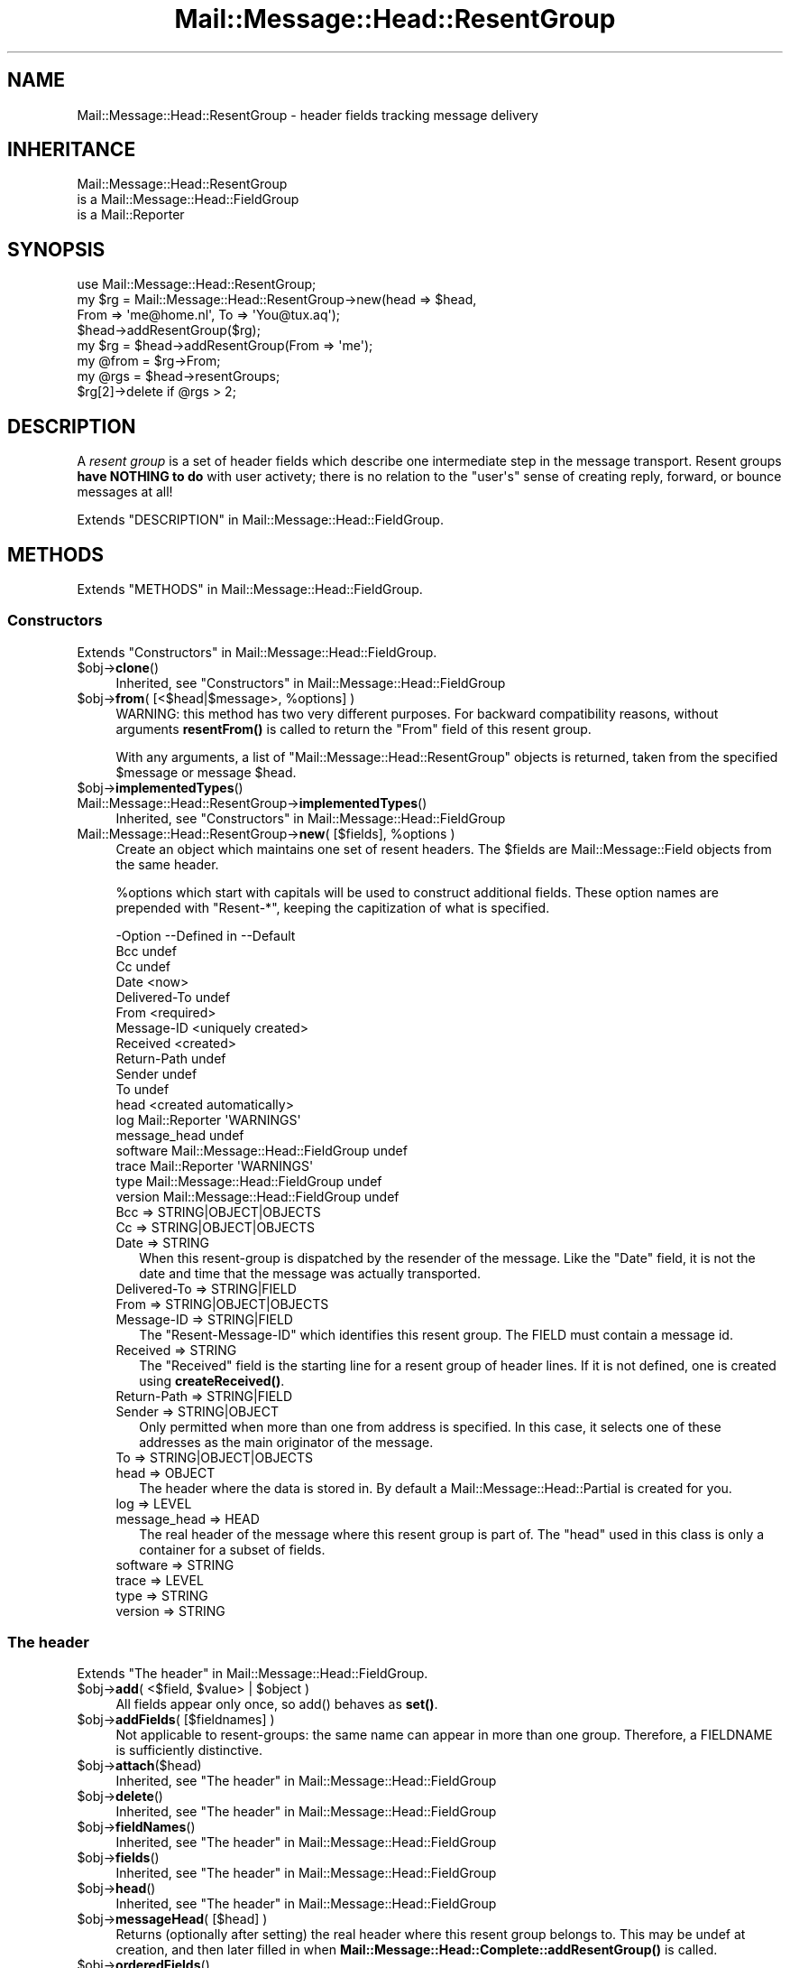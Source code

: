 .\" -*- mode: troff; coding: utf-8 -*-
.\" Automatically generated by Pod::Man 5.01 (Pod::Simple 3.43)
.\"
.\" Standard preamble:
.\" ========================================================================
.de Sp \" Vertical space (when we can't use .PP)
.if t .sp .5v
.if n .sp
..
.de Vb \" Begin verbatim text
.ft CW
.nf
.ne \\$1
..
.de Ve \" End verbatim text
.ft R
.fi
..
.\" \*(C` and \*(C' are quotes in nroff, nothing in troff, for use with C<>.
.ie n \{\
.    ds C` ""
.    ds C' ""
'br\}
.el\{\
.    ds C`
.    ds C'
'br\}
.\"
.\" Escape single quotes in literal strings from groff's Unicode transform.
.ie \n(.g .ds Aq \(aq
.el       .ds Aq '
.\"
.\" If the F register is >0, we'll generate index entries on stderr for
.\" titles (.TH), headers (.SH), subsections (.SS), items (.Ip), and index
.\" entries marked with X<> in POD.  Of course, you'll have to process the
.\" output yourself in some meaningful fashion.
.\"
.\" Avoid warning from groff about undefined register 'F'.
.de IX
..
.nr rF 0
.if \n(.g .if rF .nr rF 1
.if (\n(rF:(\n(.g==0)) \{\
.    if \nF \{\
.        de IX
.        tm Index:\\$1\t\\n%\t"\\$2"
..
.        if !\nF==2 \{\
.            nr % 0
.            nr F 2
.        \}
.    \}
.\}
.rr rF
.\" ========================================================================
.\"
.IX Title "Mail::Message::Head::ResentGroup 3"
.TH Mail::Message::Head::ResentGroup 3 2023-12-11 "perl v5.38.2" "User Contributed Perl Documentation"
.\" For nroff, turn off justification.  Always turn off hyphenation; it makes
.\" way too many mistakes in technical documents.
.if n .ad l
.nh
.SH NAME
Mail::Message::Head::ResentGroup \- header fields tracking message delivery
.SH INHERITANCE
.IX Header "INHERITANCE"
.Vb 3
\& Mail::Message::Head::ResentGroup
\&   is a Mail::Message::Head::FieldGroup
\&   is a Mail::Reporter
.Ve
.SH SYNOPSIS
.IX Header "SYNOPSIS"
.Vb 4
\& use Mail::Message::Head::ResentGroup;
\& my $rg = Mail::Message::Head::ResentGroup\->new(head => $head,
\&              From => \*(Aqme@home.nl\*(Aq, To => \*(AqYou@tux.aq\*(Aq);
\& $head\->addResentGroup($rg);
\&
\& my $rg = $head\->addResentGroup(From => \*(Aqme\*(Aq);
\&
\& my @from = $rg\->From;
\&
\& my @rgs = $head\->resentGroups;
\& $rg[2]\->delete if @rgs > 2;
.Ve
.SH DESCRIPTION
.IX Header "DESCRIPTION"
A \fIresent group\fR is a set of header fields which describe one intermediate
step in the message transport.  Resent groups \fBhave NOTHING to do\fR with
user activety; there is no relation to the \f(CW\*(C`user\*(Aqs\*(C'\fR sense of creating
reply, forward, or bounce messages at all!
.PP
Extends "DESCRIPTION" in Mail::Message::Head::FieldGroup.
.SH METHODS
.IX Header "METHODS"
Extends "METHODS" in Mail::Message::Head::FieldGroup.
.SS Constructors
.IX Subsection "Constructors"
Extends "Constructors" in Mail::Message::Head::FieldGroup.
.ie n .IP $obj\->\fBclone\fR() 4
.el .IP \f(CW$obj\fR\->\fBclone\fR() 4
.IX Item "$obj->clone()"
Inherited, see "Constructors" in Mail::Message::Head::FieldGroup
.ie n .IP "$obj\->\fBfrom\fR( [<$head|$message>, %options] )" 4
.el .IP "\f(CW$obj\fR\->\fBfrom\fR( [<$head|$message>, \f(CW%options\fR] )" 4
.IX Item "$obj->from( [<$head|$message>, %options] )"
WARNING: this method has two very different purposes.  For backward
compatibility reasons, without arguments \fBresentFrom()\fR is called to
return the \f(CW\*(C`From\*(C'\fR field of this resent group.
.Sp
With any arguments, a list of \f(CW\*(C`Mail::Message::Head::ResentGroup\*(C'\fR objects
is returned, taken from the specified \f(CW$message\fR or message \f(CW$head\fR.
.ie n .IP $obj\->\fBimplementedTypes\fR() 4
.el .IP \f(CW$obj\fR\->\fBimplementedTypes\fR() 4
.IX Item "$obj->implementedTypes()"
.PD 0
.IP Mail::Message::Head::ResentGroup\->\fBimplementedTypes\fR() 4
.IX Item "Mail::Message::Head::ResentGroup->implementedTypes()"
.PD
Inherited, see "Constructors" in Mail::Message::Head::FieldGroup
.ie n .IP "Mail::Message::Head::ResentGroup\->\fBnew\fR( [$fields], %options )" 4
.el .IP "Mail::Message::Head::ResentGroup\->\fBnew\fR( [$fields], \f(CW%options\fR )" 4
.IX Item "Mail::Message::Head::ResentGroup->new( [$fields], %options )"
Create an object which maintains one set of resent headers.  The
\&\f(CW$fields\fR are Mail::Message::Field objects from the same header.
.Sp
\&\f(CW%options\fR which start with capitals will be used to construct additional
fields.  These option names are prepended with \f(CW\*(C`Resent\-*\*(C'\fR, keeping the
capitization of what is specified.
.Sp
.Vb 10
\& \-Option      \-\-Defined in                     \-\-Default
\&  Bcc                                            undef
\&  Cc                                             undef
\&  Date                                           <now>
\&  Delivered\-To                                   undef
\&  From                                           <required>
\&  Message\-ID                                     <uniquely created>
\&  Received                                       <created>
\&  Return\-Path                                    undef
\&  Sender                                         undef
\&  To                                             undef
\&  head                                           <created automatically>
\&  log           Mail::Reporter                   \*(AqWARNINGS\*(Aq
\&  message_head                                   undef
\&  software      Mail::Message::Head::FieldGroup  undef
\&  trace         Mail::Reporter                   \*(AqWARNINGS\*(Aq
\&  type          Mail::Message::Head::FieldGroup  undef
\&  version       Mail::Message::Head::FieldGroup  undef
.Ve
.RS 4
.IP "Bcc => STRING|OBJECT|OBJECTS" 2
.IX Item "Bcc => STRING|OBJECT|OBJECTS"
.PD 0
.IP "Cc => STRING|OBJECT|OBJECTS" 2
.IX Item "Cc => STRING|OBJECT|OBJECTS"
.IP "Date => STRING" 2
.IX Item "Date => STRING"
.PD
When this resent-group is dispatched by the resender of the message. Like
the \f(CW\*(C`Date\*(C'\fR field, it is not the date and time that the message was
actually transported.
.IP "Delivered-To => STRING|FIELD" 2
.IX Item "Delivered-To => STRING|FIELD"
.PD 0
.IP "From => STRING|OBJECT|OBJECTS" 2
.IX Item "From => STRING|OBJECT|OBJECTS"
.IP "Message-ID => STRING|FIELD" 2
.IX Item "Message-ID => STRING|FIELD"
.PD
The \f(CW\*(C`Resent\-Message\-ID\*(C'\fR which identifies this resent group.  The FIELD
must contain a message id.
.IP "Received => STRING" 2
.IX Item "Received => STRING"
The \f(CW\*(C`Received\*(C'\fR field is the starting line for a resent group of header
lines. If it is not defined, one is created using \fBcreateReceived()\fR.
.IP "Return-Path => STRING|FIELD" 2
.IX Item "Return-Path => STRING|FIELD"
.PD 0
.IP "Sender => STRING|OBJECT" 2
.IX Item "Sender => STRING|OBJECT"
.PD
Only permitted when more than one from address is specified.  In this case,
it selects one of these addresses as the main originator of the message.
.IP "To => STRING|OBJECT|OBJECTS" 2
.IX Item "To => STRING|OBJECT|OBJECTS"
.PD 0
.IP "head => OBJECT" 2
.IX Item "head => OBJECT"
.PD
The header where the data is stored in. By default a
Mail::Message::Head::Partial is created for you.
.IP "log => LEVEL" 2
.IX Item "log => LEVEL"
.PD 0
.IP "message_head => HEAD" 2
.IX Item "message_head => HEAD"
.PD
The real header of the message where this resent group is part of.  The
\&\f(CW\*(C`head\*(C'\fR used in this class is only a container for a subset of fields.
.IP "software => STRING" 2
.IX Item "software => STRING"
.PD 0
.IP "trace => LEVEL" 2
.IX Item "trace => LEVEL"
.IP "type => STRING" 2
.IX Item "type => STRING"
.IP "version => STRING" 2
.IX Item "version => STRING"
.RE
.RS 4
.RE
.PD
.SS "The header"
.IX Subsection "The header"
Extends "The header" in Mail::Message::Head::FieldGroup.
.ie n .IP "$obj\->\fBadd\fR( <$field, $value> | $object )" 4
.el .IP "\f(CW$obj\fR\->\fBadd\fR( <$field, \f(CW$value\fR> | \f(CW$object\fR )" 4
.IX Item "$obj->add( <$field, $value> | $object )"
All fields appear only once, so \f(CWadd()\fR behaves as \fBset()\fR.
.ie n .IP "$obj\->\fBaddFields\fR( [$fieldnames] )" 4
.el .IP "\f(CW$obj\fR\->\fBaddFields\fR( [$fieldnames] )" 4
.IX Item "$obj->addFields( [$fieldnames] )"
Not applicable to resent-groups: the same name can appear in more than
one group.  Therefore, a FIELDNAME is sufficiently distinctive.
.ie n .IP $obj\->\fBattach\fR($head) 4
.el .IP \f(CW$obj\fR\->\fBattach\fR($head) 4
.IX Item "$obj->attach($head)"
Inherited, see "The header" in Mail::Message::Head::FieldGroup
.ie n .IP $obj\->\fBdelete\fR() 4
.el .IP \f(CW$obj\fR\->\fBdelete\fR() 4
.IX Item "$obj->delete()"
Inherited, see "The header" in Mail::Message::Head::FieldGroup
.ie n .IP $obj\->\fBfieldNames\fR() 4
.el .IP \f(CW$obj\fR\->\fBfieldNames\fR() 4
.IX Item "$obj->fieldNames()"
Inherited, see "The header" in Mail::Message::Head::FieldGroup
.ie n .IP $obj\->\fBfields\fR() 4
.el .IP \f(CW$obj\fR\->\fBfields\fR() 4
.IX Item "$obj->fields()"
Inherited, see "The header" in Mail::Message::Head::FieldGroup
.ie n .IP $obj\->\fBhead\fR() 4
.el .IP \f(CW$obj\fR\->\fBhead\fR() 4
.IX Item "$obj->head()"
Inherited, see "The header" in Mail::Message::Head::FieldGroup
.ie n .IP "$obj\->\fBmessageHead\fR( [$head] )" 4
.el .IP "\f(CW$obj\fR\->\fBmessageHead\fR( [$head] )" 4
.IX Item "$obj->messageHead( [$head] )"
Returns (optionally after setting) the real header where this resent group
belongs to.  This may be undef at creation, and then later filled in
when \fBMail::Message::Head::Complete::addResentGroup()\fR is called.
.ie n .IP $obj\->\fBorderedFields\fR() 4
.el .IP \f(CW$obj\fR\->\fBorderedFields\fR() 4
.IX Item "$obj->orderedFields()"
Returns the fields in the order as should appear in header according
to rfc2822.  For the \f(CW\*(C`Resent\-*\*(C'\fR fields of the group, the order is
not that important, but the \f(CW\*(C`Return\-Path\*(C'\fR, \f(CW\*(C`Delivered\-To\*(C'\fR, and \f(CW\*(C`Received\*(C'\fR
must come first.  Only fields mentioned in the RFC are returned.
.ie n .IP "$obj\->\fBset\fR( <$field, $value> | $object )" 4
.el .IP "\f(CW$obj\fR\->\fBset\fR( <$field, \f(CW$value\fR> | \f(CW$object\fR )" 4
.IX Item "$obj->set( <$field, $value> | $object )"
Set a \f(CW$field\fR to a (new) \f(CW$value\fR.  The \f(CW$field\fR names which do not start with
\&'Resent\-*' but need it will have that added.  It is also an option to
specify a fully prepared message field \f(CW$object\fR.  In any case, a field
\&\f(CW$object\fR is returned.
.Sp
example:
.Sp
.Vb 4
\& my $this = Mail::Message::Head::ResentGroup\->new;
\& $this\->set(To => \*(Aqfish@tux.aq\*(Aq);
\& $msg\->addResentGroup($this);
\& $msg\->send;
\&
\& $msg\->bounce(To => \*(Aqfish@tux.aq\*(Aq)\->send;   # the same
\&
\& my $this = Mail::Message::Head::ResentGroup
\&     \->new(To => \*(Aqfish@tux.aq\*(Aq);
.Ve
.SS "Access to the header"
.IX Subsection "Access to the header"
Extends "Access to the header" in Mail::Message::Head::FieldGroup.
.ie n .IP $obj\->\fBbcc\fR() 4
.el .IP \f(CW$obj\fR\->\fBbcc\fR() 4
.IX Item "$obj->bcc()"
In scalar context, the \f(CW\*(C`Resent\-Bcc\*(C'\fR field is returned.  In list context,
the addresses as specified within the bcc field are returned as
Mail::Address objects.  Bcc fields are not transmitted (hidden for
external parties).
.ie n .IP $obj\->\fBcc\fR() 4
.el .IP \f(CW$obj\fR\->\fBcc\fR() 4
.IX Item "$obj->cc()"
In scalar context, the \f(CW\*(C`Resent\-Cc\*(C'\fR field is returned.  In list context,
the addresses as specified within the cc field are returned as
Mail::Address objects.
.ie n .IP $obj\->\fBdate\fR() 4
.el .IP \f(CW$obj\fR\->\fBdate\fR() 4
.IX Item "$obj->date()"
Returns the \f(CW\*(C`Resent\-Date\*(C'\fR field, or \f(CW\*(C`undef\*(C'\fR if it was not defined.
.ie n .IP $obj\->\fBdateTimestamp\fR() 4
.el .IP \f(CW$obj\fR\->\fBdateTimestamp\fR() 4
.IX Item "$obj->dateTimestamp()"
The timestamp as stored within the \f(CW\*(C`Resent\-Date\*(C'\fR field converted to
local system time.
.ie n .IP $obj\->\fBdeliveredTo\fR() 4
.el .IP \f(CW$obj\fR\->\fBdeliveredTo\fR() 4
.IX Item "$obj->deliveredTo()"
The field which describes the \f(CW\*(C`Delivered\-To\*(C'\fR of this resent group.
.ie n .IP $obj\->\fBdestinations\fR() 4
.el .IP \f(CW$obj\fR\->\fBdestinations\fR() 4
.IX Item "$obj->destinations()"
Returns a list of all addresses specified in the \f(CW\*(C`Resent\-To\*(C'\fR, \f(CW\*(C`\-Cc\*(C'\fR, and
\&\f(CW\*(C`\-Bcc\*(C'\fR fields of this resent group.
.ie n .IP $obj\->\fBisResentGroupFieldName\fR($name) 4
.el .IP \f(CW$obj\fR\->\fBisResentGroupFieldName\fR($name) 4
.IX Item "$obj->isResentGroupFieldName($name)"
.PD 0
.IP Mail::Message::Head::ResentGroup\->\fBisResentGroupFieldName\fR($name) 4
.IX Item "Mail::Message::Head::ResentGroup->isResentGroupFieldName($name)"
.ie n .IP $obj\->\fBmessageId\fR() 4
.el .IP \f(CW$obj\fR\->\fBmessageId\fR() 4
.IX Item "$obj->messageId()"
.PD
Returns the message-ID used for this group of resent lines.
.ie n .IP $obj\->\fBreceived\fR() 4
.el .IP \f(CW$obj\fR\->\fBreceived\fR() 4
.IX Item "$obj->received()"
The field which describes the \f(CW\*(C`Received\*(C'\fR data of this resent group.
.ie n .IP $obj\->\fBreceivedTimestamp\fR() 4
.el .IP \f(CW$obj\fR\->\fBreceivedTimestamp\fR() 4
.IX Item "$obj->receivedTimestamp()"
The timestamp as stored within the \f(CW\*(C`Received\*(C'\fR field converted to
local system time.
.ie n .IP $obj\->\fBresentFrom\fR() 4
.el .IP \f(CW$obj\fR\->\fBresentFrom\fR() 4
.IX Item "$obj->resentFrom()"
In scalar context, the \f(CW\*(C`Resent\-From\*(C'\fR field is returned.  In list
context, the addresses as specified within the from field are
returned as Mail::Address objects.
.Sp
For reasons of backward compatibility and consistency, the \fBfrom()\fR
method will return the same as this method.
.ie n .IP $obj\->\fBreturnPath\fR() 4
.el .IP \f(CW$obj\fR\->\fBreturnPath\fR() 4
.IX Item "$obj->returnPath()"
The field which describes the \f(CW\*(C`Return\-Path\*(C'\fR of this resent group.
.ie n .IP $obj\->\fBsender\fR() 4
.el .IP \f(CW$obj\fR\->\fBsender\fR() 4
.IX Item "$obj->sender()"
In scalar context, the \f(CW\*(C`Resent\-Sender\*(C'\fR field is returned.  In list
context, the addresses as specified within the from field are
returned as Mail::Address objects.
.ie n .IP $obj\->\fBsoftware\fR() 4
.el .IP \f(CW$obj\fR\->\fBsoftware\fR() 4
.IX Item "$obj->software()"
Inherited, see "Access to the header" in Mail::Message::Head::FieldGroup
.ie n .IP $obj\->\fBto\fR() 4
.el .IP \f(CW$obj\fR\->\fBto\fR() 4
.IX Item "$obj->to()"
In scalar context, the \f(CW\*(C`Resent\-To\*(C'\fR field is returned.  In list context,
the addresses as specified within the to field are returned as
Mail::Address objects.
.ie n .IP $obj\->\fBtype\fR() 4
.el .IP \f(CW$obj\fR\->\fBtype\fR() 4
.IX Item "$obj->type()"
Inherited, see "Access to the header" in Mail::Message::Head::FieldGroup
.ie n .IP $obj\->\fBversion\fR() 4
.el .IP \f(CW$obj\fR\->\fBversion\fR() 4
.IX Item "$obj->version()"
Inherited, see "Access to the header" in Mail::Message::Head::FieldGroup
.SS Internals
.IX Subsection "Internals"
Extends "Internals" in Mail::Message::Head::FieldGroup.
.ie n .IP "$obj\->\fBcollectFields\fR( [$name] )" 4
.el .IP "\f(CW$obj\fR\->\fBcollectFields\fR( [$name] )" 4
.IX Item "$obj->collectFields( [$name] )"
Inherited, see "Internals" in Mail::Message::Head::FieldGroup
.ie n .IP "$obj\->\fBcreateReceived\fR( [$domain] )" 4
.el .IP "\f(CW$obj\fR\->\fBcreateReceived\fR( [$domain] )" 4
.IX Item "$obj->createReceived( [$domain] )"
Create a received field for this resent group.  This is automatically
called if none was specified during creation of this resent group object.
.Sp
The content of this field is described in RFC2821 section 4.4.  It could use
some improvement.
.ie n .IP "$obj\->\fBdetected\fR($type, $software, $version)" 4
.el .IP "\f(CW$obj\fR\->\fBdetected\fR($type, \f(CW$software\fR, \f(CW$version\fR)" 4
.IX Item "$obj->detected($type, $software, $version)"
Inherited, see "Internals" in Mail::Message::Head::FieldGroup
.SS "Error handling"
.IX Subsection "Error handling"
Extends "Error handling" in Mail::Message::Head::FieldGroup.
.ie n .IP $obj\->\fBAUTOLOAD\fR() 4
.el .IP \f(CW$obj\fR\->\fBAUTOLOAD\fR() 4
.IX Item "$obj->AUTOLOAD()"
Inherited, see "Error handling" in Mail::Reporter
.ie n .IP $obj\->\fBaddReport\fR($object) 4
.el .IP \f(CW$obj\fR\->\fBaddReport\fR($object) 4
.IX Item "$obj->addReport($object)"
Inherited, see "Error handling" in Mail::Reporter
.ie n .IP "$obj\->\fBdefaultTrace\fR( [$level]|[$loglevel, $tracelevel]|[$level, $callback] )" 4
.el .IP "\f(CW$obj\fR\->\fBdefaultTrace\fR( [$level]|[$loglevel, \f(CW$tracelevel\fR]|[$level, \f(CW$callback\fR] )" 4
.IX Item "$obj->defaultTrace( [$level]|[$loglevel, $tracelevel]|[$level, $callback] )"
.PD 0
.ie n .IP "Mail::Message::Head::ResentGroup\->\fBdefaultTrace\fR( [$level]|[$loglevel, $tracelevel]|[$level, $callback] )" 4
.el .IP "Mail::Message::Head::ResentGroup\->\fBdefaultTrace\fR( [$level]|[$loglevel, \f(CW$tracelevel\fR]|[$level, \f(CW$callback\fR] )" 4
.IX Item "Mail::Message::Head::ResentGroup->defaultTrace( [$level]|[$loglevel, $tracelevel]|[$level, $callback] )"
.PD
Inherited, see "Error handling" in Mail::Reporter
.ie n .IP $obj\->\fBdetails\fR() 4
.el .IP \f(CW$obj\fR\->\fBdetails\fR() 4
.IX Item "$obj->details()"
Inherited, see "Error handling" in Mail::Message::Head::FieldGroup
.ie n .IP $obj\->\fBerrors\fR() 4
.el .IP \f(CW$obj\fR\->\fBerrors\fR() 4
.IX Item "$obj->errors()"
Inherited, see "Error handling" in Mail::Reporter
.ie n .IP "$obj\->\fBlog\fR( [$level, [$strings]] )" 4
.el .IP "\f(CW$obj\fR\->\fBlog\fR( [$level, [$strings]] )" 4
.IX Item "$obj->log( [$level, [$strings]] )"
.PD 0
.IP "Mail::Message::Head::ResentGroup\->\fBlog\fR( [$level, [$strings]] )" 4
.IX Item "Mail::Message::Head::ResentGroup->log( [$level, [$strings]] )"
.PD
Inherited, see "Error handling" in Mail::Reporter
.ie n .IP $obj\->\fBlogPriority\fR($level) 4
.el .IP \f(CW$obj\fR\->\fBlogPriority\fR($level) 4
.IX Item "$obj->logPriority($level)"
.PD 0
.IP Mail::Message::Head::ResentGroup\->\fBlogPriority\fR($level) 4
.IX Item "Mail::Message::Head::ResentGroup->logPriority($level)"
.PD
Inherited, see "Error handling" in Mail::Reporter
.ie n .IP $obj\->\fBlogSettings\fR() 4
.el .IP \f(CW$obj\fR\->\fBlogSettings\fR() 4
.IX Item "$obj->logSettings()"
Inherited, see "Error handling" in Mail::Reporter
.ie n .IP $obj\->\fBnotImplemented\fR() 4
.el .IP \f(CW$obj\fR\->\fBnotImplemented\fR() 4
.IX Item "$obj->notImplemented()"
Inherited, see "Error handling" in Mail::Reporter
.ie n .IP "$obj\->\fBprint\fR( [$fh] )" 4
.el .IP "\f(CW$obj\fR\->\fBprint\fR( [$fh] )" 4
.IX Item "$obj->print( [$fh] )"
Inherited, see "Error handling" in Mail::Message::Head::FieldGroup
.ie n .IP "$obj\->\fBreport\fR( [$level] )" 4
.el .IP "\f(CW$obj\fR\->\fBreport\fR( [$level] )" 4
.IX Item "$obj->report( [$level] )"
Inherited, see "Error handling" in Mail::Reporter
.ie n .IP "$obj\->\fBreportAll\fR( [$level] )" 4
.el .IP "\f(CW$obj\fR\->\fBreportAll\fR( [$level] )" 4
.IX Item "$obj->reportAll( [$level] )"
Inherited, see "Error handling" in Mail::Reporter
.ie n .IP "$obj\->\fBtrace\fR( [$level] )" 4
.el .IP "\f(CW$obj\fR\->\fBtrace\fR( [$level] )" 4
.IX Item "$obj->trace( [$level] )"
Inherited, see "Error handling" in Mail::Reporter
.ie n .IP $obj\->\fBwarnings\fR() 4
.el .IP \f(CW$obj\fR\->\fBwarnings\fR() 4
.IX Item "$obj->warnings()"
Inherited, see "Error handling" in Mail::Reporter
.SS Cleanup
.IX Subsection "Cleanup"
Extends "Cleanup" in Mail::Message::Head::FieldGroup.
.ie n .IP $obj\->\fBDESTROY\fR() 4
.el .IP \f(CW$obj\fR\->\fBDESTROY\fR() 4
.IX Item "$obj->DESTROY()"
Inherited, see "Cleanup" in Mail::Reporter
.SH DIAGNOSTICS
.IX Header "DIAGNOSTICS"
.IP "Error: Message header required for creation of ResentGroup." 4
.IX Item "Error: Message header required for creation of ResentGroup."
It is required to know to which header the resent-group
is created.  Use the \f(CW\*(C`head\*(C'\fR option.  Maybe you should use
\&\fBMail::Message::Head::Complete::addResentGroup()\fR with DATA, which will
organize the correct initiations for you.
.ie n .IP "Error: Package $package does not implement $method." 4
.el .IP "Error: Package \f(CW$package\fR does not implement \f(CW$method\fR." 4
.IX Item "Error: Package $package does not implement $method."
Fatal error: the specific package (or one of its superclasses) does not
implement this method where it should. This message means that some other
related classes do implement this method however the class at hand does
not.  Probably you should investigate this and probably inform the author
of the package.
.SH "SEE ALSO"
.IX Header "SEE ALSO"
This module is part of Mail-Message distribution version 3.015,
built on December 11, 2023. Website: \fIhttp://perl.overmeer.net/CPAN/\fR
.SH LICENSE
.IX Header "LICENSE"
Copyrights 2001\-2023 by [Mark Overmeer <markov@cpan.org>]. For other contributors see ChangeLog.
.PP
This program is free software; you can redistribute it and/or modify it
under the same terms as Perl itself.
See \fIhttp://dev.perl.org/licenses/\fR
